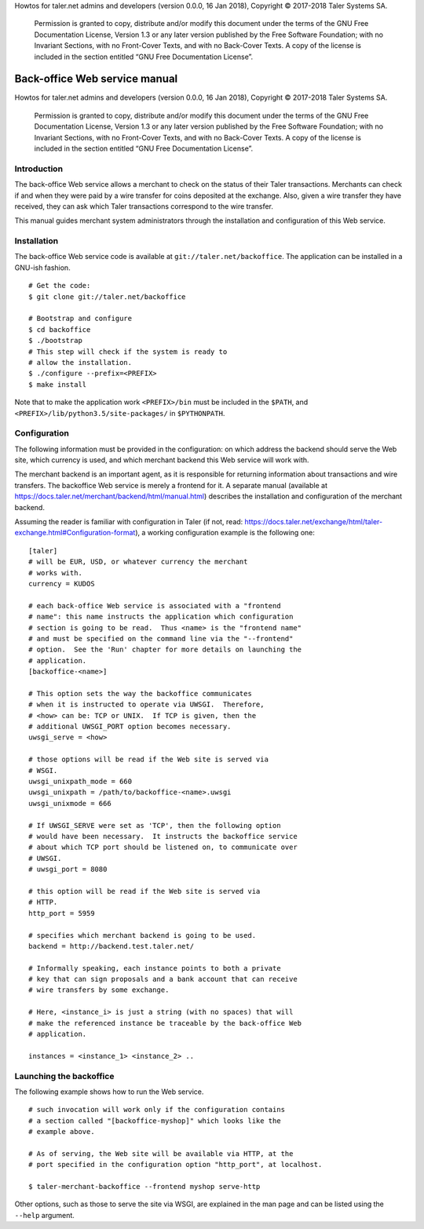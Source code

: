 Howtos for taler.net admins and developers (version 0.0.0, 16 Jan 2018),
Copyright © 2017-2018 Taler Systems SA.

   Permission is granted to copy, distribute and/or modify this document
   under the terms of the GNU Free Documentation License, Version 1.3 or
   any later version published by the Free Software Foundation; with no
   Invariant Sections, with no Front-Cover Texts, and with no Back-Cover
   Texts. A copy of the license is included in the section entitled “GNU
   Free Documentation License”.

.. _Top:

Back-office Web service manual
###############################

Howtos for taler.net admins and developers (version 0.0.0, 16 Jan 2018),
Copyright © 2017-2018 Taler Systems SA.

   Permission is granted to copy, distribute and/or modify this document
   under the terms of the GNU Free Documentation License, Version 1.3 or
   any later version published by the Free Software Foundation; with no
   Invariant Sections, with no Front-Cover Texts, and with no Back-Cover
   Texts. A copy of the license is included in the section entitled “GNU
   Free Documentation License”.

.. _Introduction:

Introduction
============

The back-office Web service allows a merchant to check on the status of
their Taler transactions. Merchants can check if and when they were paid
by a wire transfer for coins deposited at the exchange. Also, given a
wire transfer they have received, they can ask which Taler transactions
correspond to the wire transfer.

This manual guides merchant system administrators through the
installation and configuration of this Web service.

.. _Installation:

Installation
============

The back-office Web service code is available at
``git://taler.net/backoffice``. The application can be installed in a
GNU-ish fashion.

::

   # Get the code:
   $ git clone git://taler.net/backoffice

   # Bootstrap and configure
   $ cd backoffice
   $ ./bootstrap
   # This step will check if the system is ready to
   # allow the installation.
   $ ./configure --prefix=<PREFIX>
   $ make install

Note that to make the application work ``<PREFIX>/bin`` must be included
in the ``$PATH``, and ``<PREFIX>/lib/python3.5/site-packages/`` in
``$PYTHONPATH``.

.. _Configuration:

Configuration
=============

The following information must be provided in the configuration: on
which address the backend should serve the Web site, which currency is
used, and which merchant backend this Web service will work with.

The merchant backend is an important agent, as it is responsible for
returning information about transactions and wire transfers. The
backoffice Web service is merely a frontend for it. A separate manual
(available at https://docs.taler.net/merchant/backend/html/manual.html)
describes the installation and configuration of the merchant backend.

Assuming the reader is familiar with configuration in Taler (if not,
read:
https://docs.taler.net/exchange/html/taler-exchange.html#Configuration-format),
a working configuration example is the following one:

::

   [taler]
   # will be EUR, USD, or whatever currency the merchant
   # works with.
   currency = KUDOS

   # each back-office Web service is associated with a "frontend
   # name": this name instructs the application which configuration
   # section is going to be read.  Thus <name> is the "frontend name"
   # and must be specified on the command line via the "--frontend"
   # option.  See the 'Run' chapter for more details on launching the
   # application.
   [backoffice-<name>]

   # This option sets the way the backoffice communicates
   # when it is instructed to operate via UWSGI.  Therefore,
   # <how> can be: TCP or UNIX.  If TCP is given, then the
   # additional UWSGI_PORT option becomes necessary.
   uwsgi_serve = <how>

   # those options will be read if the Web site is served via
   # WSGI.
   uwsgi_unixpath_mode = 660
   uwsgi_unixpath = /path/to/backoffice-<name>.uwsgi
   uwsgi_unixmode = 666

   # If UWSGI_SERVE were set as 'TCP', then the following option
   # would have been necessary.  It instructs the backoffice service
   # about which TCP port should be listened on, to communicate over
   # UWSGI.
   # uwsgi_port = 8080

   # this option will be read if the Web site is served via
   # HTTP.
   http_port = 5959

   # specifies which merchant backend is going to be used.
   backend = http://backend.test.taler.net/

   # Informally speaking, each instance points to both a private
   # key that can sign proposals and a bank account that can receive
   # wire transfers by some exchange.

   # Here, <instance_i> is just a string (with no spaces) that will
   # make the referenced instance be traceable by the back-office Web
   # application.

   instances = <instance_1> <instance_2> ..

.. _Launching-the-backoffice:

Launching the backoffice
========================

The following example shows how to run the Web service.

::

   # such invocation will work only if the configuration contains
   # a section called "[backoffice-myshop]" which looks like the
   # example above.

   # As of serving, the Web site will be available via HTTP, at the
   # port specified in the configuration option "http_port", at localhost.

   $ taler-merchant-backoffice --frontend myshop serve-http

Other options, such as those to serve the site via WSGI, are explained
in the man page and can be listed using the ``--help`` argument.
